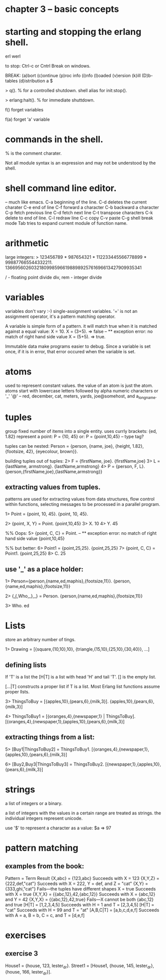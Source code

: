 * chapter 3 -- basic concepts

* starting and stopping the erlang shell.
erl
werl

to stop: Ctrl-c or Cntrl Break on windows.

BREAK: (a)bort (c)ontinue (p)roc info (i)nfo (l)oaded
       (v)ersion (k)ill (D)b-tables (d)istribution
a
$

> q(). % for a controlled shutdown.
         shell alias for init:stop().
   
> erlang:halt().   % for immediate shuttdown.

f()   forget variables

f(a)  forget 'a' variable

* commands in the shell.
% is the comment charater.

Not all module syntax is an expression and may not be understood by
the shell.

* shell command line editor.
-- much like emacs.
C-a     beginning of the line.
C-d     deletes the current charater
C-e     end of line
C-f     forward a character
C-b     backward a character
C-p     fetch previous line
C-d     fetch next line
C-t     transpose characters
C-k     delete to end of line.
C-l     redraw line
C-c     copy
C-v     paste
C-g     shell break mode
Tab     tries to expand current module of function name.

* arithmetic
large integers:
> 123456789 * 987654321 * 112233445566778899 * 998877665544332211.
13669560260321809985966198898925761696613427909935341

/ - floating point divide
div, rem - integer divide

* variables
variables don't vary :-)   single-assignment variables.
'=' is not an assignment operator, it's a pattern matching operator.

A variable is simple form of a pattern. it will match true when it is
matched against a equal value:
X = 10.
X = (3+5).  => false -- ** exception error: no match of right hand side value
X = (5+5).  => true.

Immutable data make programs easier to debug. Since a variable is set
once, if it is in error, that error occured when the variable is set.

* atoms
used to represent constant values.
the value of an atom is just the atom.
atoms start with lowercase letters followed by alpha numeric characters
or '_' '@' -- red, december, cat,
meters, yards, joe@somehost, and a_long_name.

* tuples
group fixed number of items into a single entity.
uses currly brackets:  {ed, 1.82}
represent a point:
P = {10, 45}
or: P = {point,10,45}  -- type tag?

tuples can be nested:
Person = {person, {name, joe}, {height, 1.82},
                  {footsize, 42},
                  {eyecolour, brown}}.

building tuples out of tuples:
2> F = {firstName, joe}.
{firstName,joe}
3> L = {lastName, armstrong}.
{lastName,armstrong}
4> P = {person, F, L}.
{person,{firstName,joe},{lastName,armstrong}}

** extracting values from tuples.
patterns are used for extracting values from data structures,
flow control within functions, selecting messages to be processed
in a parallel program.

1> Point = {point, 10, 45}.
{point, 10, 45}.

2> {point, X, Y} = Point.
{point,10,45}
3> X.
10
4> Y.
45

%% Oops:
5> {point, C, C} = Point.
-- ** exception error: no match of right hand side value {point,10,45}

%% but better:
6> Point1 = {point,25,25}.
{point,25,25}
7> {point, C, C} = Point1.
{point,25,25}
8> C.
25

** use '_' as a place holder:
1> Person={person,{name,ed,maphis},{footsize,11}}.
{person,{name,ed,maphis},{footsize,11}}

2> {_,{_,Who,_},_} = Person.
{person,{name,ed,maphis},{footsize,11}}

3> Who.
ed

* Lists
store an arbitrary number of tings.

1> Drawing = [{square,{10,10},10}, {triangle,{15,10},{25,10},{30,40}},
...]

** defining lists

If 'T' is a list the [H|T] is a list with head 'H' and tail 'T'.
[] is the empty list.

[...|T] constructs a proper list if T is a list. Most Erlang list
functions assume proper llsts.

3> ThingsToBuy = [{apples,10},{pears,6},{milk,3}].
{apples,10},{pears,6},{milk,3}]

4> ThingsToBuy1 = [{oranges,4},{newspaper,1} | ThingsToBuy].
[{oranges,4},{newspaper,1},{apples,10},{pears,6},{milk,3}]

** extracting things from a list:
5> [Buy1|ThingsToBuy2] = ThingsToBuy1.
[{oranges,4},{newspaper,1},{apples,10},{pears,6},{milk,3}]

6> [Buy2,Buy3|ThingsToBuy3] = ThingsToBuy2.
[{newspaper,1},{apples,10},{pears,6},{milk,3}]

* strings
a list of integers or a binary.

a list of integers with the values in a certain range are
treated as strings. the individual integers represent unicode.

use '$' to represent a character as a value:
$a => 97

* pattern matching
** examples from the book:
Pattern = Term                   Result
{X,abc} = {123,abc}              Succeeds with X = 123
{X,Y,Z} = {222,def,"cat"}        Succeeds with X = 222, Y = def, and Z = "cat"
{X,Y}   = {333,ghi,"cat"}        Fails—the tuples have different shapes
X       = true                   Succeeds with X = true
{X,Y,X} = {{abc,12},42,{abc,12}} Succeeds with X = {abc,12} and Y = 42
{X,Y,X} = {{abc,12},42,true}     Fails—X cannot be both {abc,12} and true
[H|T]   = [1,2,3,4,5]            Succeeds with H = 1 and T = [2,3,4,5]
[H|T]   = "cat"                  Succeeds with H = 99 and T = "at"
[A,B,C|T] = [a,b,c,d,e,f]        Succeeds with A = a, B = b, C = c, and T = [d,e,f]

* exercises
** exercise 3
House1 = {house, 123, lester_dr}.
Street1 = [House1, {house, 145, lester_dr}, {house, 166, lester_dr}].

